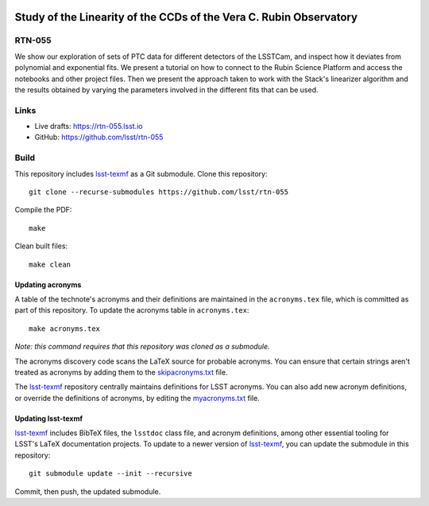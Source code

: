 .. image:: https://img.shields.io/badge/rtn--055-lsst.io-brightgreen.svg
   :target: https://rtn-055.lsst.io
.. image:: https://github.com/lsst/rtn-055/workflows/CI/badge.svg
   :target: https://github.com/lsst/rtn-055/actions/

###################################################################
Study of the Linearity of the CCDs of the Vera C. Rubin Observatory
###################################################################

RTN-055
=======

We show our exploration of sets of PTC data for different detectors of the LSSTCam, and inspect how it deviates from polynomial and exponential fits. We present a tutorial on how to connect to the Rubin Science Platform and access the notebooks and other project files. Then we present the approach taken to work with the Stack's linearizer algorithm and the results obtained by varying the parameters involved in the different fits that can be used.

Links
=====

- Live drafts: https://rtn-055.lsst.io
- GitHub: https://github.com/lsst/rtn-055

Build
=====

This repository includes lsst-texmf_ as a Git submodule.
Clone this repository::

    git clone --recurse-submodules https://github.com/lsst/rtn-055

Compile the PDF::

    make

Clean built files::

    make clean

Updating acronyms
-----------------

A table of the technote's acronyms and their definitions are maintained in the ``acronyms.tex`` file, which is committed as part of this repository.
To update the acronyms table in ``acronyms.tex``::

    make acronyms.tex

*Note: this command requires that this repository was cloned as a submodule.*

The acronyms discovery code scans the LaTeX source for probable acronyms.
You can ensure that certain strings aren't treated as acronyms by adding them to the `skipacronyms.txt <./skipacronyms.txt>`_ file.

The lsst-texmf_ repository centrally maintains definitions for LSST acronyms.
You can also add new acronym definitions, or override the definitions of acronyms, by editing the `myacronyms.txt <./myacronyms.txt>`_ file.

Updating lsst-texmf
-------------------

`lsst-texmf`_ includes BibTeX files, the ``lsstdoc`` class file, and acronym definitions, among other essential tooling for LSST's LaTeX documentation projects.
To update to a newer version of `lsst-texmf`_, you can update the submodule in this repository::

   git submodule update --init --recursive

Commit, then push, the updated submodule.

.. _lsst-texmf: https://github.com/lsst/lsst-texmf
